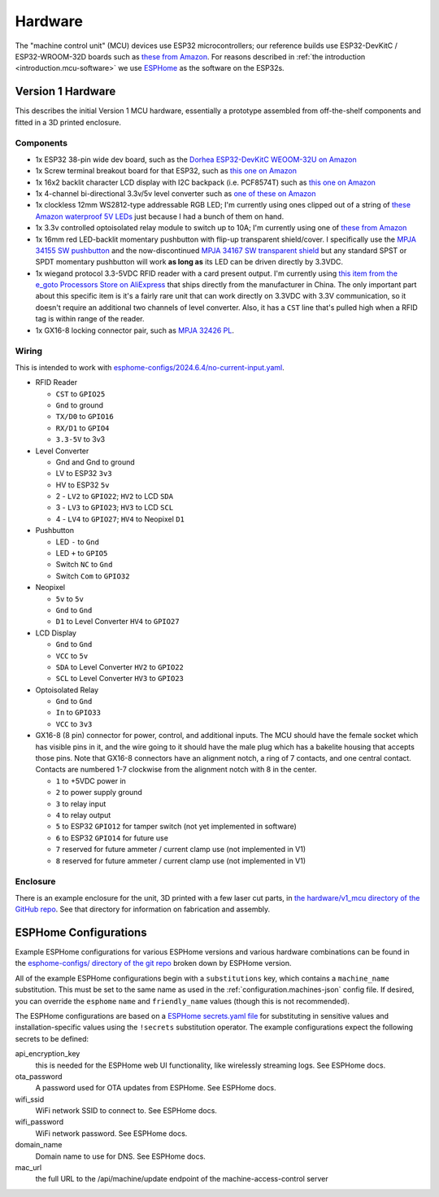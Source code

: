 .. _hardware:

Hardware
========

The "machine control unit" (MCU) devices use ESP32 microcontrollers; our reference builds use ESP32-DevKitC / ESP32-WROOM-32D boards such as `these from Amazon <https://www.amazon.com/gp/product/B09Z7Q5LKQ/>`__. For reasons described in :ref:`the introduction <introduction.mcu-software>` we use `ESPHome <https://esphome.io/>`__ as the software on the ESP32s.

.. _hardware.v1:

Version 1 Hardware
------------------

This describes the initial Version 1 MCU hardware, essentially a prototype assembled from off-the-shelf components and fitted in a 3D printed enclosure.

.. _hardware.v1.components:

Components
++++++++++

* 1x ESP32 38-pin wide dev board, such as the `Dorhea ESP32-DevKitC WEOOM-32U on Amazon <https://www.amazon.com/gp/product/B09Z7Q5LKQ/>`__
* 1x Screw terminal breakout board for that ESP32, such as `this one on Amazon <https://www.amazon.com/gp/product/B0C3QM5ZHP/>`__
* 1x 16x2 backlit character LCD display with I2C backpack (i.e. PCF8574T) such as `this one on Amazon <https://www.amazon.com/gp/product/B07T8ZG5D1/>`__
* 1x 4-channel bi-directional 3.3v/5v level converter such as `one of these on Amazon <https://www.amazon.com/gp/product/B07F7W91LC/>`__
* 1x clockless 12mm WS2812-type addressable RGB LED; I'm currently using ones clipped out of a string of `these Amazon waterproof 5V LEDs <https://www.amazon.com/gp/product/B01AG923GI/>`__ just because I had a bunch of them on hand.
* 1x 3.3v controlled optoisolated relay module to switch up to 10A; I'm currently using one of `these from Amazon <https://www.amazon.com/gp/product/B09SZ71K4L/>`__
* 1x 16mm red LED-backlit momentary pushbutton with flip-up transparent shield/cover. I specifically use the `MPJA 34155 SW pushbutton <https://www.mpja.com/SPDT-Momentary-Pushbutton-Switch-12V-Red/productinfo/34155+SW/>`__ and the now-discontinued `MPJA 34167 SW transparent shield <https://www.mpja.com/16mm-Pushbutton-Switch-Transparent-Shield/productinfo/34167+SW/>`__ but any standard SPST or SPDT momentary pushbutton will work **as long as** its LED can be driven directly by 3.3VDC.
* 1x wiegand protocol 3.3-5VDC RFID reader with a card present output. I'm currently using `this item from the e_goto Processors Store on AliExpress <https://www.aliexpress.us/item/2255800841398634.html>`__ that ships directly from the manufacturer in China. The only important part about this specific item is it's a fairly rare unit that can work directly on 3.3VDC with 3.3V communication, so it doesn't require an additional two channels of level converter. Also, it has a ``CST`` line that's pulled high when a RFID tag is within range of the reader.
* 1x GX16-8 locking connector pair, such as `MPJA 32426 PL <https://www.mpja.com/Connector-Pair-Locking-8-Pin/productinfo/32426+PL/>`__.

.. _hardware.v1.wiring:

Wiring
++++++

This is intended to work with `esphome-configs/2024.6.4/no-current-input.yaml </esphome-configs/2024.6.4/no-current-input.yaml>`__.

.. image:: ../../hardware/v1_mcu/Hardware_v1.png
   :alt: Wiring diagram of system

* RFID Reader

  * ``CST`` to ``GPIO25``
  * ``Gnd`` to ground
  * ``TX/D0`` to ``GPIO16``
  * ``RX/D1`` to ``GPIO4``
  * ``3.3-5V`` to 3v3

* Level Converter

  * Gnd and Gnd to ground
  * LV to ESP32 ``3v3``
  * HV to ESP32 ``5v``
  * 2 - ``LV2`` to ``GPIO22``; ``HV2`` to LCD ``SDA``
  * 3 - ``LV3`` to ``GPIO23``; ``HV3`` to LCD ``SCL``
  * 4 - ``LV4`` to ``GPIO27``; ``HV4`` to Neopixel ``D1``

* Pushbutton

  * LED ``-`` to ``Gnd``
  * LED ``+`` to ``GPIO5``
  * Switch ``NC`` to ``Gnd``
  * Switch ``Com`` to ``GPIO32``

* Neopixel

  * ``5v`` to ``5v``
  * ``Gnd`` to ``Gnd``
  * ``D1`` to Level Converter ``HV4`` to ``GPIO27``

* LCD Display

  * ``Gnd`` to ``Gnd``
  * ``VCC`` to ``5v``
  * ``SDA`` to Level Converter ``HV2`` to ``GPIO22``
  * ``SCL`` to Level Converter ``HV3`` to ``GPIO23``

* Optoisolated Relay

  * ``Gnd`` to ``Gnd``
  * ``In`` to ``GPIO33``
  * ``VCC`` to ``3v3``

* GX16-8 (8 pin) connector for power, control, and additional inputs. The MCU should have the female socket which has visible pins in it, and the wire going to it should have the male plug which has a bakelite housing that accepts those pins. Note that GX16-8 connectors have an alignment notch, a ring of 7 contacts, and one central contact. Contacts are numbered 1-7 clockwise from the alignment notch with 8 in the center.

  * ``1`` to +5VDC power in
  * ``2`` to power supply ground
  * ``3`` to relay input
  * ``4`` to relay output
  * ``5`` to ESP32 ``GPIO12`` for tamper switch (not yet implemented in software)
  * ``6`` to ESP32 ``GPIO14`` for future use
  * ``7`` reserved for future ammeter / current clamp use (not implemented in V1)
  * ``8`` reserved for future ammeter / current clamp use (not implemented in V1)

.. _hardware.v1.enclosure:

Enclosure
+++++++++

There is an example enclosure for the unit, 3D printed with a few laser cut parts, in `the hardware/v1_mcu directory of the GitHub repo <https://github.com/jantman/machine-access-control/tree/main/hardware/v1_mcu>`__. See that directory for information on fabrication and assembly.

.. _hardware.esphome-configs:

ESPHome Configurations
----------------------

Example ESPHome configurations for various ESPHome versions and various hardware combinations can be found in the `esphome-configs/ directory of the git repo <https://github.com/jantman/machine-access-control/tree/main/esphome-configs>`__ broken down by ESPHome version.

All of the example ESPHome configurations begin with a ``substitutions`` key, which contains a ``machine_name`` substitution. This must be set to the same name as used in the :ref:`configuration.machines-json` config file. If desired, you can override the ``esphome`` ``name`` and ``friendly_name`` values (though this is not recommended).

The ESPHome configurations are based on a `ESPHome secrets.yaml file <https://esphome.io/guides/faq.html#tips-for-using-esphome>`__ for substituting in sensitive values and installation-specific values using the ``!secrets`` substitution operator. The example configurations expect the following secrets to be defined:

api_encryption_key
    this is needed for the ESPHome web UI functionality, like wirelessly streaming logs. See ESPHome docs.

ota_password
    A password used for OTA updates from ESPHome. See ESPHome docs.

wifi_ssid
    WiFi network SSID to connect to. See ESPHome docs.

wifi_password
    WiFi network password. See ESPHome docs.

domain_name
    Domain name to use for DNS. See ESPHome docs.

mac_url
    the full URL to the /api/machine/update endpoint of the machine-access-control server
